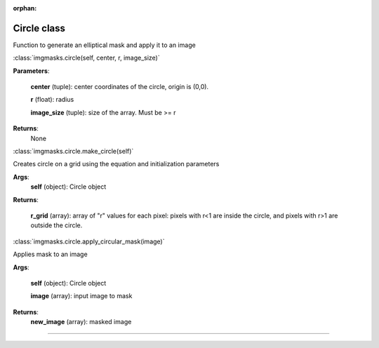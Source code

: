:orphan:

Circle class
============

Function to generate an elliptical mask and apply it to an image

:class:`imgmasks.circle(self, center, r, image_size)`

**Parameters**:
        
        **center** (tuple):     center coordinates of the circle, origin is (0,0).
        
        **r** (float):          radius
        
        **image_size** (tuple): size of the array. Must be >= r

**Returns**:
        None

:class:`imgmasks.circle.make_circle(self)`

Creates circle on a grid using the equation and initialization parameters

**Args**:
        **self** (object):      Circle object

**Returns**:
        
        **r_grid** (array):     array of "r" values for each pixel: pixels with r<1 are inside the circle, and pixels with r>1 are outside the circle. 



:class:`imgmasks.circle.apply_circular_mask(image)`

Applies mask to an image

**Args**:
        
        **self** (object):      Circle object
        
        **image** (array):      input image to mask

**Returns**:
        **new_image** (array):  masked image
        
=======

